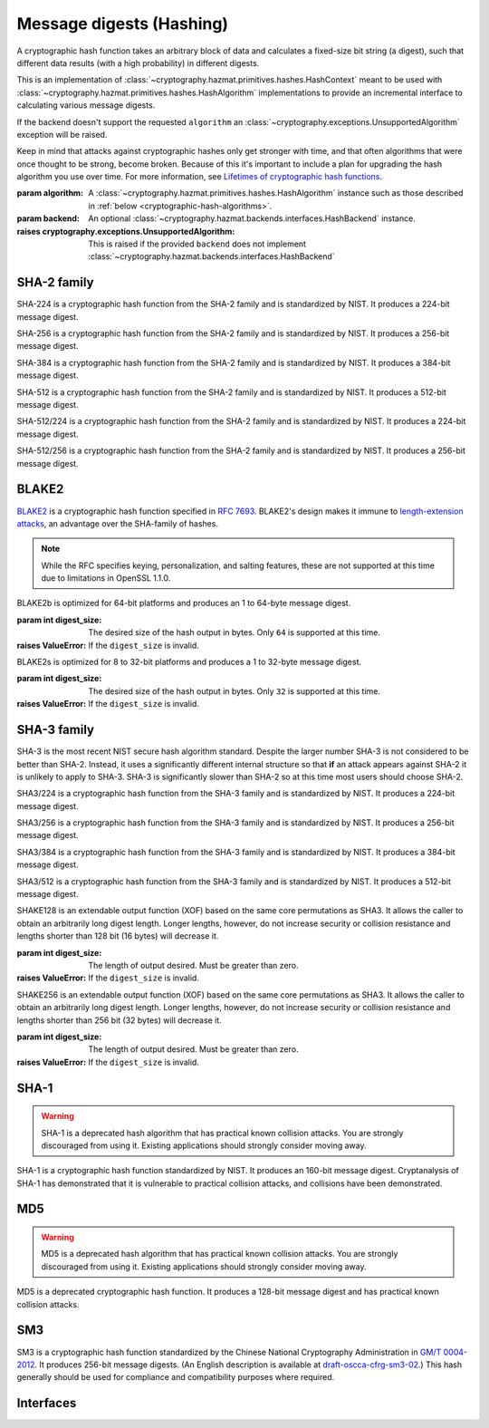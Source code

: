 .. hazmat::

Message digests (Hashing)
=========================

.. module:: cryptography.hazmat.primitives.hashes

.. class:: Hash(algorithm, backend=None)

    A cryptographic hash function takes an arbitrary block of data and
    calculates a fixed-size bit string (a digest), such that different data
    results (with a high probability) in different digests.

    This is an implementation of
    :class:`~cryptography.hazmat.primitives.hashes.HashContext` meant to
    be used with
    :class:`~cryptography.hazmat.primitives.hashes.HashAlgorithm`
    implementations to provide an incremental interface to calculating
    various message digests.

    .. doctest::

        >>> from cryptography.hazmat.primitives import hashes
        >>> digest = hashes.Hash(hashes.SHA256())
        >>> digest.update(b"abc")
        >>> digest.update(b"123")
        >>> digest.finalize()
        b'l\xa1=R\xcap\xc8\x83\xe0\xf0\xbb\x10\x1eBZ\x89\xe8bM\xe5\x1d\xb2\xd29%\x93\xafj\x84\x11\x80\x90'

    If the backend doesn't support the requested ``algorithm`` an
    :class:`~cryptography.exceptions.UnsupportedAlgorithm` exception will be
    raised.

    Keep in mind that attacks against cryptographic hashes only get stronger
    with time, and that often algorithms that were once thought to be strong,
    become broken. Because of this it's important to include a plan for
    upgrading the hash algorithm you use over time. For more information, see
    `Lifetimes of cryptographic hash functions`_.

    :param algorithm: A
        :class:`~cryptography.hazmat.primitives.hashes.HashAlgorithm`
        instance such as those described in
        :ref:`below <cryptographic-hash-algorithms>`.
    :param backend: An optional
        :class:`~cryptography.hazmat.backends.interfaces.HashBackend`
        instance.

    :raises cryptography.exceptions.UnsupportedAlgorithm: This is raised if the
        provided ``backend`` does not implement
        :class:`~cryptography.hazmat.backends.interfaces.HashBackend`

    .. method:: update(data)

        :param bytes data: The bytes to be hashed.
        :raises cryptography.exceptions.AlreadyFinalized: See :meth:`finalize`.
        :raises TypeError: This exception is raised if ``data`` is not ``bytes``.

    .. method:: copy()

        Copy this :class:`Hash` instance, usually so that you may call
        :meth:`finalize` to get an intermediate digest value while we continue
        to call :meth:`update` on the original instance.

        :return: A new instance of :class:`Hash` that can be updated
             and finalized independently of the original instance.
        :raises cryptography.exceptions.AlreadyFinalized: See :meth:`finalize`.

    .. method:: finalize()

        Finalize the current context and return the message digest as bytes.

        After ``finalize`` has been called this object can no longer be used
        and :meth:`update`, :meth:`copy`, and :meth:`finalize` will raise an
        :class:`~cryptography.exceptions.AlreadyFinalized` exception.

        :return bytes: The message digest as bytes.


.. _cryptographic-hash-algorithms:

SHA-2 family
~~~~~~~~~~~~

.. class:: SHA224()

    SHA-224 is a cryptographic hash function from the SHA-2 family and is
    standardized by NIST. It produces a 224-bit message digest.

.. class:: SHA256()

    SHA-256 is a cryptographic hash function from the SHA-2 family and is
    standardized by NIST. It produces a 256-bit message digest.

.. class:: SHA384()

    SHA-384 is a cryptographic hash function from the SHA-2 family and is
    standardized by NIST. It produces a 384-bit message digest.

.. class:: SHA512()

    SHA-512 is a cryptographic hash function from the SHA-2 family and is
    standardized by NIST. It produces a 512-bit message digest.

.. class:: SHA512_224()

    .. versionadded:: 2.5

    SHA-512/224 is a cryptographic hash function from the SHA-2 family and is
    standardized by NIST. It produces a 224-bit message digest.

.. class:: SHA512_256()

    .. versionadded:: 2.5

    SHA-512/256 is a cryptographic hash function from the SHA-2 family and is
    standardized by NIST. It produces a 256-bit message digest.

BLAKE2
~~~~~~

`BLAKE2`_ is a cryptographic hash function specified in :rfc:`7693`. BLAKE2's
design makes it immune to `length-extension attacks`_, an advantage over the
SHA-family of hashes.

.. note::

    While the RFC specifies keying, personalization, and salting features,
    these are not supported at this time due to limitations in OpenSSL 1.1.0.

.. class:: BLAKE2b(digest_size)

    BLAKE2b is optimized for 64-bit platforms and produces an 1 to 64-byte
    message digest.

    :param int digest_size: The desired size of the hash output in bytes. Only
        ``64`` is supported at this time.

    :raises ValueError: If the ``digest_size`` is invalid.

.. class:: BLAKE2s(digest_size)

    BLAKE2s is optimized for 8 to 32-bit platforms and produces a
    1 to 32-byte message digest.

    :param int digest_size: The desired size of the hash output in bytes. Only
        ``32`` is supported at this time.

    :raises ValueError: If the ``digest_size`` is invalid.

SHA-3 family
~~~~~~~~~~~~

SHA-3 is the most recent NIST secure hash algorithm standard. Despite the
larger number SHA-3 is not considered to be better than SHA-2. Instead, it uses
a significantly different internal structure so that **if** an attack appears
against SHA-2 it is unlikely to apply to SHA-3. SHA-3 is significantly slower
than SHA-2 so at this time most users should choose SHA-2.

.. class:: SHA3_224()

    .. versionadded:: 2.5

    SHA3/224 is a cryptographic hash function from the SHA-3 family and is
    standardized by NIST. It produces a 224-bit message digest.

.. class:: SHA3_256()

    .. versionadded:: 2.5

    SHA3/256 is a cryptographic hash function from the SHA-3 family and is
    standardized by NIST. It produces a 256-bit message digest.

.. class:: SHA3_384()

    .. versionadded:: 2.5

    SHA3/384 is a cryptographic hash function from the SHA-3 family and is
    standardized by NIST. It produces a 384-bit message digest.

.. class:: SHA3_512()

    .. versionadded:: 2.5

    SHA3/512 is a cryptographic hash function from the SHA-3 family and is
    standardized by NIST. It produces a 512-bit message digest.

.. class:: SHAKE128(digest_size)

    .. versionadded:: 2.5

    SHAKE128 is an extendable output function (XOF) based on the same core
    permutations as SHA3. It allows the caller to obtain an arbitrarily long
    digest length. Longer lengths, however, do not increase security or
    collision resistance and lengths shorter than 128 bit (16 bytes) will
    decrease it.

    :param int digest_size: The length of output desired. Must be greater than
        zero.

    :raises ValueError: If the ``digest_size`` is invalid.

.. class:: SHAKE256(digest_size)

    .. versionadded:: 2.5

    SHAKE256 is an extendable output function (XOF) based on the same core
    permutations as SHA3. It allows the caller to obtain an arbitrarily long
    digest length. Longer lengths, however, do not increase security or
    collision resistance and lengths shorter than 256 bit (32 bytes) will
    decrease it.

    :param int digest_size: The length of output desired. Must be greater than
        zero.

    :raises ValueError: If the ``digest_size`` is invalid.

SHA-1
~~~~~

.. warning::

    SHA-1 is a deprecated hash algorithm that has practical known collision
    attacks. You are strongly discouraged from using it. Existing applications
    should strongly consider moving away.

.. class:: SHA1()

    SHA-1 is a cryptographic hash function standardized by NIST. It produces an
    160-bit message digest. Cryptanalysis of SHA-1 has demonstrated that it is
    vulnerable to practical collision attacks, and collisions have been
    demonstrated.

MD5
~~~

.. warning::

    MD5 is a deprecated hash algorithm that has practical known collision
    attacks. You are strongly discouraged from using it. Existing applications
    should strongly consider moving away.

.. class:: MD5()

    MD5 is a deprecated cryptographic hash function. It produces a 128-bit
    message digest and has practical known collision attacks.


SM3
~~~

.. class:: SM3()

    .. versionadded:: 35.0.0

    SM3 is a cryptographic hash function standardized by the Chinese National
    Cryptography Administration in `GM/T 0004-2012`_. It produces 256-bit
    message digests. (An English description is available at
    `draft-oscca-cfrg-sm3-02`_.) This hash generally should be used for
    compliance and compatibility purposes where required.


Interfaces
~~~~~~~~~~

.. class:: HashAlgorithm

    .. attribute:: name

        :type: str

        The standard name for the hash algorithm, for example: ``"sha256"`` or
        ``"blake2b"``.

    .. attribute:: digest_size

        :type: int

        The size of the resulting digest in bytes.


.. class:: HashContext

    .. attribute:: algorithm

        A :class:`HashAlgorithm` that will be used by this context.

    .. method:: update(data)

        :param bytes data: The data you want to hash.

    .. method:: finalize()

        :return: The final digest as bytes.

    .. method:: copy()

        :return: A :class:`HashContext` that is a copy of the current context.


.. _`Lifetimes of cryptographic hash functions`: https://valerieaurora.org/hash.html
.. _`BLAKE2`: https://blake2.net
.. _`length-extension attacks`: https://en.wikipedia.org/wiki/Length_extension_attack
.. _`GM/T 0004-2012`: http://www.oscca.gov.cn/sca/xxgk/2010-12/17/1002389/files/302a3ada057c4a73830536d03e683110.pdf
.. _`draft-oscca-cfrg-sm3-02`: https://tools.ietf.org/id/draft-oscca-cfrg-sm3-02.html
